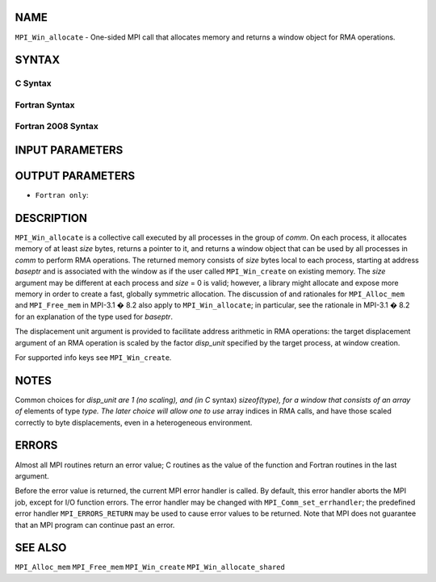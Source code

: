 NAME
----

``MPI_Win_allocate`` - One-sided MPI call that allocates memory and
returns a window object for RMA operations.

SYNTAX
------

C Syntax
~~~~~~~~

.. code-block:: c
   :linenos:

   #include <mpi.h>
   int MPI_Win_allocate (MPI_Aint size, int disp_unit, MPI_Info info,
                         MPI_Comm comm, void *baseptr, MPI_Win *win)

Fortran Syntax
~~~~~~~~~~~~~~

.. code-block:: fortran
   :linenos:

   USE MPI
   ! or the older form: INCLUDE 'mpif.h'
   MPI_WIN_ALLOCATE(SIZE, DISP_UNIT, INFO, COMM, BASEPTR, WIN, IERROR)
   	INTEGER(KIND=MPI_ADDRESS_KIND) SIZE, BASEPTR
   	INTEGER DISP_UNIT, INFO, COMM, WIN, IERROR

Fortran 2008 Syntax
~~~~~~~~~~~~~~~~~~~

.. code-block:: fortran
   :linenos:

   USE mpi_f08
   MPI_Win_allocate(size, disp_unit, info, comm, baseptr, win, ierror)
   	USE, INTRINSIC :: ISO_C_BINDING, ONLY : C_PTR
   	INTEGER(KIND=MPI_ADDRESS_KIND), INTENT(IN) :: size
   	INTEGER, INTENT(IN) :: disp_unit
   	TYPE(MPI_Info), INTENT(IN) :: info
   	TYPE(MPI_Comm), INTENT(IN) :: comm
   	TYPE(C_PTR), INTENT(OUT) :: baseptr
   	TYPE(MPI_Win), INTENT(OUT) :: win
   	INTEGER, OPTIONAL, INTENT(OUT) :: ierror

INPUT PARAMETERS
----------------





OUTPUT PARAMETERS
-----------------



* ``Fortran only``: 

DESCRIPTION
-----------

``MPI_Win_allocate`` is a collective call executed by all processes in
the group of *comm*. On each process, it allocates memory of at least
*size* bytes, returns a pointer to it, and returns a window object that
can be used by all processes in *comm* to perform RMA operations. The
returned memory consists of *size* bytes local to each process, starting
at address *baseptr* and is associated with the window as if the user
called ``MPI_Win_create`` on existing memory. The *size* argument may be
different at each process and *size* = 0 is valid; however, a library
might allocate and expose more memory in order to create a fast,
globally symmetric allocation. The discussion of and rationales for
``MPI_Alloc_mem`` and ``MPI_Free_mem`` in MPI-3.1 � 8.2 also apply to
``MPI_Win_allocate``; in particular, see the rationale in MPI-3.1 � 8.2
for an explanation of the type used for *baseptr*.

The displacement unit argument is provided to facilitate address
arithmetic in RMA operations: the target displacement argument of an RMA
operation is scaled by the factor *disp_unit* specified by the target
process, at window creation.

For supported info keys see ``MPI_Win_create``\ *.*

NOTES
-----

Common choices for *disp_unit are 1 (no scaling), and (in C* syntax)
*sizeof(type), for a window that consists of an array of* elements of
type *type. The later choice will allow one to use* array indices in RMA
calls, and have those scaled correctly to byte displacements, even in a
heterogeneous environment.

ERRORS
------

Almost all MPI routines return an error value; C routines as the value
of the function and Fortran routines in the last argument.

Before the error value is returned, the current MPI error handler is
called. By default, this error handler aborts the MPI job, except for
I/O function errors. The error handler may be changed with
``MPI_Comm_set_errhandler``; the predefined error handler ``MPI_ERRORS_RETURN``
may be used to cause error values to be returned. Note that MPI does not
guarantee that an MPI program can continue past an error.

SEE ALSO
--------

``MPI_Alloc_mem`` ``MPI_Free_mem`` ``MPI_Win_create`` ``MPI_Win_allocate_shared``
